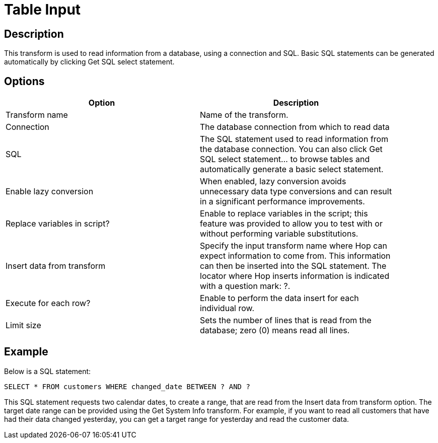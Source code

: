 ////
Licensed to the Apache Software Foundation (ASF) under one
or more contributor license agreements.  See the NOTICE file
distributed with this work for additional information
regarding copyright ownership.  The ASF licenses this file
to you under the Apache License, Version 2.0 (the
"License"); you may not use this file except in compliance
with the License.  You may obtain a copy of the License at
  http://www.apache.org/licenses/LICENSE-2.0
Unless required by applicable law or agreed to in writing,
software distributed under the License is distributed on an
"AS IS" BASIS, WITHOUT WARRANTIES OR CONDITIONS OF ANY
KIND, either express or implied.  See the License for the
specific language governing permissions and limitations
under the License.
////
:documentationPath: /pipeline/transforms/
:language: en_US

= Table Input

== Description

This transform is used to read information from a database, using a connection and SQL. Basic SQL statements can be generated automatically by clicking Get SQL select statement.

== Options

[width="90%", options="header"]
|===
|Option|Description
|Transform name|Name of the transform.
|Connection|The database connection from which to read data
|SQL|The SQL statement used to read information from the database connection. You can also click Get SQL select statement... to browse tables and automatically generate a basic select statement.
|Enable lazy conversion|When enabled, lazy conversion avoids unnecessary data type conversions and can result in a significant performance improvements.
|Replace variables in script?|Enable to replace variables in the script; this feature was provided to allow you to test with or without performing variable substitutions.
|Insert data from transform|Specify the input transform name where Hop can expect information to come from. This information can then be inserted into the SQL statement. The locator where Hop inserts information is indicated with a question mark: ?.
|Execute for each row?|Enable to perform the data insert for each individual row.
|Limit size|Sets the number of lines that is read from the database; zero (0) means read all lines.
|===

== Example

Below is a SQL statement: 

``
SELECT * FROM customers WHERE changed_date BETWEEN ? AND ?
``

This SQL statement requests two calendar dates, to create a range, that are read from the Insert data from transform option. The target date range can be provided using the Get System Info transform. For example, if you want to read all customers that have had their data changed yesterday, you can get a target range for yesterday and read the customer data.